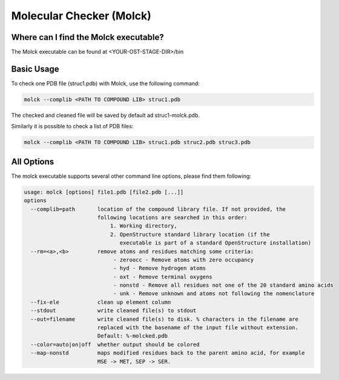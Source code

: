 =========================
Molecular Checker (Molck)
=========================

--------------------------------------
Where can I find the Molck executable? 
--------------------------------------

The Molck executable can be found at <YOUR-OST-STAGE-DIR>/bin

-----------
Basic Usage 
-----------

To check one PDB file (struc1.pdb) with Molck, use the following command:

.. code-block:: bash

    molck --complib <PATH TO COMPOUND LIB> struc1.pdb

The checked and cleaned file will be saved by default ad struc1-molck.pdb.

Similarly it is possible to check a list of PDB files:

.. code-block:: bash

    molck --complib <PATH TO COMPOUND LIB> struc1.pdb struc2.pdb struc3.pdb


-----------
All Options 
-----------

The molck executable supports several other command line options,
please find them following:

.. code-block:: bash 

    usage: molck [options] file1.pdb [file2.pdb [...]]
    options 
      --complib=path       location of the compound library file. If not provided, the 
                           following locations are searched in this order: 
                               1. Working directory,
                               2. OpenStructure standard library location (if the 
                                  executable is part of a standard OpenStructure installation) 
      --rm=<a>,<b>         remove atoms and residues matching some criteria:
                                - zeroocc - Remove atoms with zero occupancy 
                                - hyd - Remove hydrogen atoms 
                                - oxt - Remove terminal oxygens 
                                - nonstd - Remove all residues not one of the 20 standard amino acids 
                                - unk - Remove unknown and atoms not following the nomenclature
      --fix-ele            clean up element column
      --stdout             write cleaned file(s) to stdout 
      --out=filename       write cleaned file(s) to disk. % characters in the filename are 
                           replaced with the basename of the input file without extension. 
                           Default: %-molcked.pdb 
      --color=auto|on|off  whether output should be colored
      --map-nonstd         maps modified residues back to the parent amino acid, for example
                           MSE -> MET, SEP -> SER.